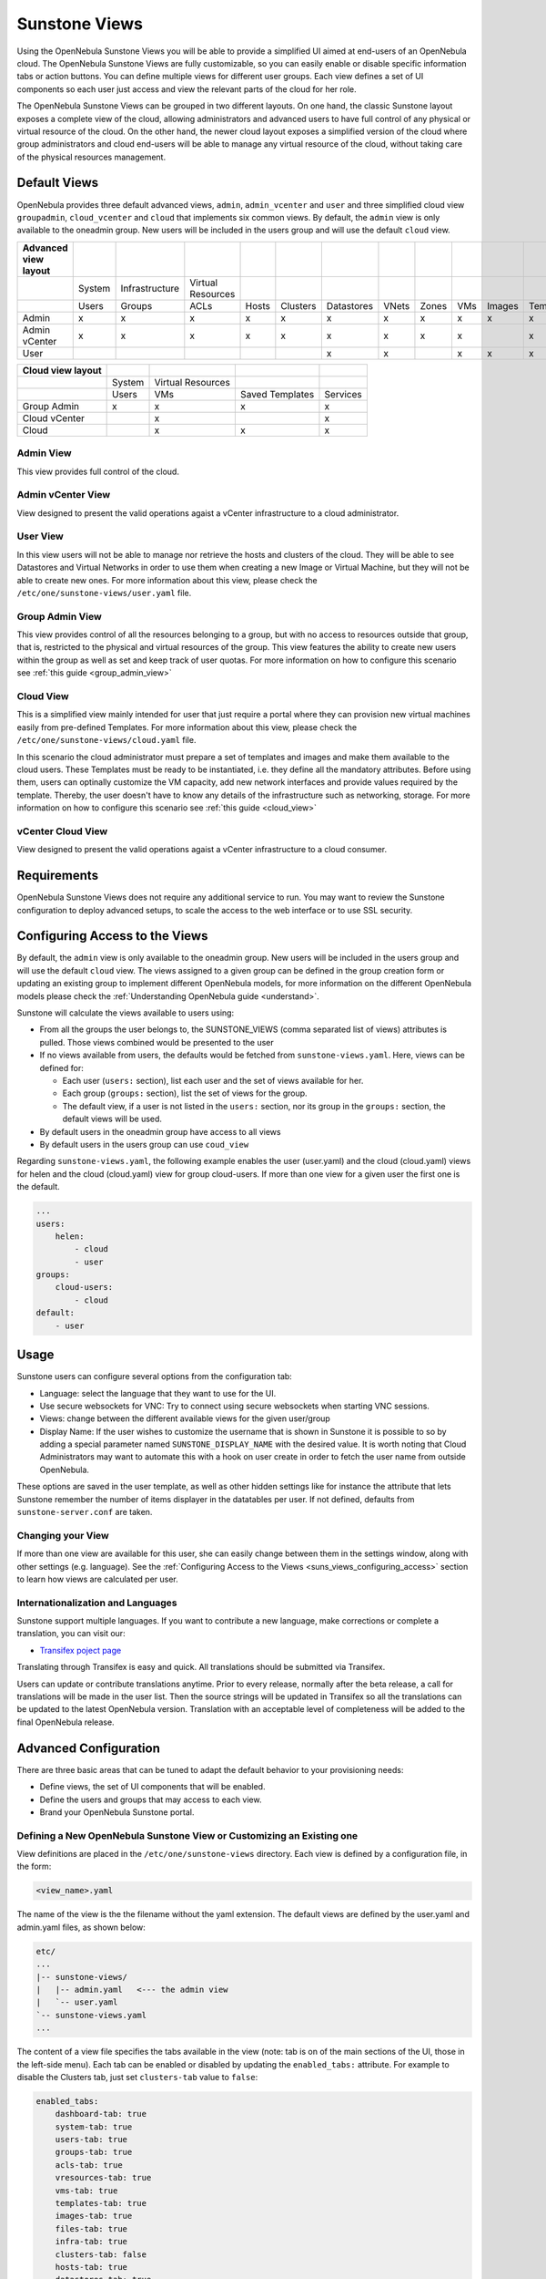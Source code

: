 .. _suns_views:

===============
Sunstone Views
===============

Using the OpenNebula Sunstone Views you will be able to provide a simplified UI aimed at end-users of an OpenNebula cloud. The OpenNebula Sunstone Views are fully customizable, so you can easily enable or disable specific information tabs or action buttons. You can define multiple  views for different user groups. Each view defines a set of UI components so each user just access and view the relevant parts of the cloud for her role.

The OpenNebula Sunstone Views can be grouped in two different layouts. On one hand, the classic Sunstone layout exposes a complete view of the cloud, allowing administrators and advanced users to have full control of any physical or virtual resource of the cloud. On the other hand, the newer cloud layout exposes a simplified version of the cloud where group administrators and cloud end-users will be able to manage any virtual resource of the cloud, without taking care of the physical resources management.

Default Views
=============

OpenNebula provides three default advanced views, ``admin``, ``admin_vcenter`` and ``user`` and three simplified cloud view ``groupadmin``, ``cloud_vcenter`` and ``cloud`` that implements six common views. By default, the ``admin`` view is only available to the oneadmin group. New users will be included in the users group and will use the default ``cloud`` view.

+----------------------+--------+----------------+-------------------+-------+----------+------------+-------+-------+-----+--------+-----------+----------+
| Advanced view layout |        |                |                   |       |          |            |       |       |     |        |           |          |
+======================+========+================+===================+=======+==========+============+=======+=======+=====+========+===========+==========+
|                      | System | Infrastructure | Virtual Resources |       |          |            |       |       |     |        |           |          |
+----------------------+--------+----------------+-------------------+-------+----------+------------+-------+-------+-----+--------+-----------+----------+
|                      | Users  | Groups         | ACLs              | Hosts | Clusters | Datastores | VNets | Zones | VMs | Images | Templates | Services |
+----------------------+--------+----------------+-------------------+-------+----------+------------+-------+-------+-----+--------+-----------+----------+
| Admin                | x      | x              | x                 | x     | x        | x          | x     | x     | x   | x      | x         | x        |
+----------------------+--------+----------------+-------------------+-------+----------+------------+-------+-------+-----+--------+-----------+----------+
| Admin vCenter        | x      | x              | x                 | x     | x        | x          | x     | x     | x   |        | x         | x        |
+----------------------+--------+----------------+-------------------+-------+----------+------------+-------+-------+-----+--------+-----------+----------+
| User                 |        |                |                   |       |          | x          | x     |       | x   | x      | x         | x        |
+----------------------+--------+----------------+-------------------+-------+----------+------------+-------+-------+-----+--------+-----------+----------+

+-------------------+--------+-------------------+-----------------+----------+
| Cloud view layout |        |                   |                 |          |
+===================+========+===================+=================+==========+
|                   | System | Virtual Resources |                 |          |
+-------------------+--------+-------------------+-----------------+----------+
|                   | Users  | VMs               | Saved Templates | Services |
+-------------------+--------+-------------------+-----------------+----------+
| Group Admin       | x      | x                 | x               | x        |
+-------------------+--------+-------------------+-----------------+----------+
| Cloud vCenter     |        | x                 |                 | x        |
+-------------------+--------+-------------------+-----------------+----------+
| Cloud             |        | x                 | x               | x        |
+-------------------+--------+-------------------+-----------------+----------+

Admin View
----------

This view provides full control of the cloud.

|admin_view|

.. _vcenter_view:

Admin vCenter View
--------------------------------------------------------------------------------

View designed to present the valid operations agaist a vCenter infrastructure to a cloud administrator.

|vcenter_view|

User View
---------

In this view users will not be able to manage nor retrieve the hosts and clusters of the cloud. They will be able to see Datastores and Virtual Networks in order to use them when creating a new Image or Virtual Machine, but they will not be able to create new ones. For more information about this view, please check the ``/etc/one/sunstone-views/user.yaml`` file.

|user_view|

Group Admin View
--------------------------------------------------------------------------------

This view provides control of all the resources belonging to a group, but with no access to resources outside that group, that is, restricted to the physical and virtual resources of the group. This view features the ability to create new users within the group as well as set and keep track of user quotas. For more information on how to configure this scenario see :ref:`this guide <group_admin_view>`

|groupadmin_dash|

Cloud View
----------

This is a simplified view mainly intended for user that just require a portal where they can provision new virtual machines easily from pre-defined Templates. For more information about this view, please check the ``/etc/one/sunstone-views/cloud.yaml`` file.

In this scenario the cloud administrator must prepare a set of templates and images and make them available to the cloud users. These Templates must be ready to be instantiated, i.e. they define all the mandatory attributes. Before using them, users can optinally customize the VM capacity, add new network interfaces and provide values required by the template.  Thereby, the user doesn't have to know any details of the infrastructure such as networking, storage. For more information on how to configure this scenario see :ref:`this guide <cloud_view>`

|cloud_dash|

.. _vcenter_cloud_view:

vCenter Cloud View
------------------

View designed to present the valid operations agaist a vCenter infrastructure to a cloud consumer.

Requirements
============

OpenNebula Sunstone Views does not require any additional service to run. You may want to review the Sunstone configuration to deploy advanced setups, to scale the access to the web interface or to use SSL security.

.. _suns_views_configuring_access:

Configuring Access to the Views
===============================

By default, the ``admin`` view is only available to the oneadmin group. New users will be included in the users group and will use the default ``cloud`` view. The views assigned to a given group can be defined in the group creation form or updating an existing group to implement different OpenNebula models, for more information on the different OpenNebula models please check the :ref:`Understanding OpenNebula guide <understand>`.

|sunstone_group_defview|

Sunstone will calculate the views available to users using:

- From all the groups the user belongs to, the SUNSTONE_VIEWS (comma separated list of views) attributes is pulled. Those views combined would be presented to the user
- If no views available from users, the defaults would be fetched from ``sunstone-views.yaml``. Here, views can be defined for:

  -  Each user (``users:`` section), list each user and the set of views available for her.
  -  Each group (``groups:`` section), list the set of views for the group.
  -  The default view, if a user is not listed in the ``users:`` section, nor its group in the ``groups:`` section, the default views will be used.

- By default users in the oneadmin group have access to all views
- By default users in the users group can use ``coud_view``

Regarding ``sunstone-views.yaml``, the following example enables the user (user.yaml) and the cloud (cloud.yaml) views for helen and the cloud (cloud.yaml) view for group cloud-users. If more than one view for a given user the first one is the default.

.. code::

    ...
    users:
        helen:
            - cloud
            - user
    groups:
        cloud-users:
            - cloud
    default:
        - user

.. _sunstone_settings:

Usage
=====

Sunstone users can configure several options from the configuration tab:

-  Language: select the language that they want to use for the UI.
-  Use secure websockets for VNC: Try to connect using secure websockets when starting VNC sessions.
-  Views: change between the different available views for the given user/group
-  Display Name: If the user wishes to customize the username that is shown in Sunstone it is possible to so by adding a special parameter named ``SUNSTONE_DISPLAY_NAME`` with the desired value. It is worth noting that Cloud Administrators may want to automate this with a hook on user create in order to fetch the user name from outside OpenNebula.

These options are saved in the user template, as well as other hidden settings like for instance the attribute that lets Sunstone remember the number of items displayer in the datatables per user. If not defined, defaults from ``sunstone-server.conf`` are taken.

|views_settings|

Changing your View
------------------

If more than one view are available for this user, she can easily change between them in the settings window, along with other settings (e.g. language). See the :ref:`Configuring Access to the Views <suns_views_configuring_access>` section to learn how views are calculated per user.

Internationalization and Languages
----------------------------------

Sunstone support multiple languages. If you want to contribute a new language, make corrections or complete a translation, you can visit our:

-  `Transifex poject page <https://www.transifex.com/projects/p/one/>`__

Translating through Transifex is easy and quick. All translations should be submitted via Transifex.

Users can update or contribute translations anytime. Prior to every release, normally after the beta release, a call for translations will be made in the user list. Then the source strings will be updated in Transifex so all the translations can be updated to the latest OpenNebula version. Translation with an acceptable level of completeness will be added to the final OpenNebula release.

Advanced Configuration
======================

There are three basic areas that can be tuned to adapt the default behavior to your provisioning needs:

-  Define views, the set of UI components that will be enabled.
-  Define the users and groups that may access to each view.
-  Brand your OpenNebula Sunstone portal.

.. _suns_views_define_new:

Defining a New OpenNebula Sunstone View or Customizing an Existing one
----------------------------------------------------------------------

View definitions are placed in the ``/etc/one/sunstone-views`` directory. Each view is defined by a configuration file, in the form:

.. code::

       <view_name>.yaml

The name of the view is the the filename without the yaml extension. The default views are defined by the user.yaml and admin.yaml files, as shown below:

.. code::

    etc/
    ...
    |-- sunstone-views/
    |   |-- admin.yaml   <--- the admin view
    |   `-- user.yaml
    `-- sunstone-views.yaml
    ...

The content of a view file specifies the tabs available in the view (note: tab is on of the main sections of the UI, those in the left-side menu). Each tab can be enabled or disabled by updating the ``enabled_tabs:`` attribute. For example to disable the Clusters tab, just set ``clusters-tab`` value to ``false``:

.. code::

    enabled_tabs:
        dashboard-tab: true
        system-tab: true
        users-tab: true
        groups-tab: true
        acls-tab: true
        vresources-tab: true
        vms-tab: true
        templates-tab: true
        images-tab: true
        files-tab: true
        infra-tab: true
        clusters-tab: false
        hosts-tab: true
        datastores-tab: true
        vnets-tab: true
        marketplace-tab: true
        oneflow-dashboard: tru
        oneflow-services: true
        oneflow-templates: true

Each tab, can be tuned by selecting:

-  The bottom tabs available (``panel_tabs:`` attribute) in the tab, these are the tabs activated when an object is selected (e.g. the information, or capacity tabs in the Virtual Machines tab).
-  The columns shown in the main information table (``table_columns:`` attribute).
-  The action buttons available to the view (``actions:`` attribute).

The attributes in each of the above sections should be self-explanatory. As an example, the following section, defines a simplified datastore tab, without the info panel\_tab and no action buttons:

.. code::

        datastores-tab:
            panel_tabs:
                datastore_info_tab: false
                datastore_image_tab: true
            table_columns:
                - 0         # Checkbox
                - 1         # ID
                - 2         # Owner
                - 3         # Group
                - 4         # Name
                - 5         # Cluster
                #- 6         # Basepath
                #- 7         # TM
                #- 8         # DS
                #- 9         # Type
            actions:
                Datastore.refresh: true
                Datastore.create_dialog: false
                Datastore.addtocluster: false
                Datastore.chown: false
                Datastore.chgrp: false
                Datastore.chmod: false
                Datastore.delete: false

The table columns defined in the view.yaml file will apply not only to the main tab, but also to other places where the resources are used. For example, if the admin.yaml file defines only the Name and Running VMs columns for the host table:

.. code::

    hosts-tab:
        table_columns:
            #- 0         # Checkbox
            #- 1         # ID
            - 2         # Name
            #- 3         # Cluster
            - 4         # RVMs
            #- 5         # Real CPU
            #- 6         # Allocated CPU
            #- 7         # Real MEM
            #- 8         # Allocated MEM
            #- 9         # Status
            #- 10        # IM MAD
            #- 11        # VM MAD
            #- 12        # Last monitored on

These will be the only visible columns in the main host list:

|sunstone_yaml_columns1|

And also in the dialogs where a host needs to be selected, like the VM deploy action:

|sunstone_yaml_columns2|

The cloud layout can also be customized by changing the following section of the yaml files:

.. code::

    provision-tab:
        panel_tabs:
            users: false
            flows: true
            templates: true
        actions:
            Template.chmod: false
            Template.delete: true
        dashboard:
            quotas: true
            vms: true
            groupquotas: false
            groupvms: false
            users:  false
        create_vm:
            capacity_select: true
            network_select: true

In this section you can customize the options available when instantiating a new template, the dashboard setup or the resources available for cloud users.

.. note:: The easiest way to create a custom view is to copy the ``admin.yaml`` file to the new view then harden it as needed.

A Different Endpoint for Each View
~~~~~~~~~~~~~~~~~~~~~~~~~~~~~~~~~~

OpenNebula Sunstone views can be adapted to deploy a different endpoint for each kind of user. For example if you want an endpoint for the admins and a different one for the cloud users. You will just have to deploy a :ref:`new sunstone server <suns_advance>` and set a default view for each sunstone instance:

.. code::

      # Admin sunstone
      cat /etc/one/sunstone-server.conf
        ...
        :host: admin.sunstone.com
        ...

      cat /etc/one/sunstone-views.yaml
        ...
        users:
        groups:
        default:
            - admin

.. code::

      # Users sunstone
      cat /etc/one/sunstone-server.conf
        ...
        :host: user.sunstone.com
        ...

      cat /etc/one/sunstone-views.yaml
        ...
        users:
        groups:
        default:
            - user

Branding the Sunstone Portal
----------------------------

You can easily add you logos to the login and main screens by updating the ``logo:`` attribute as follows:

-  The login screen is defined in the ``/etc/one/sunstone-views.yaml``.
-  The logo of the main UI screen is defined for each view in the view file.

.. |admin_view| image:: /images/admin_view.png
.. |vcenter_view| image:: /images/vcenter_view.png
.. |groupadmin_dash| image:: /images/vdcadmin_dash.png
.. |user_view| image:: /images/user_view.png
.. |cloud_dash| image:: /images/cloud_dash.png
.. |views_settings| image:: /images/views_settings.png
.. |sunstone_group_defview| image:: /images/sunstone_group_defview.png
.. |sunstone_yaml_columns1| image:: /images/sunstone_yaml_columns1.png
.. |sunstone_yaml_columns2| image:: /images/sunstone_yaml_columns2.png
